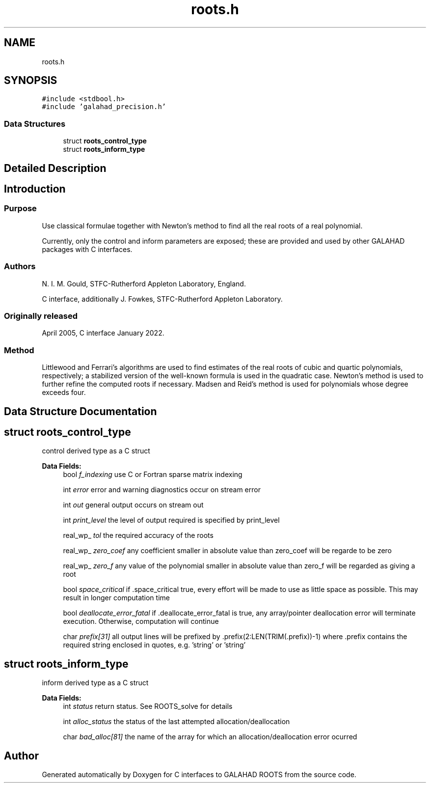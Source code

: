 .TH "roots.h" 3 "Sun Mar 20 2022" "C interfaces to GALAHAD ROOTS" \" -*- nroff -*-
.ad l
.nh
.SH NAME
roots.h
.SH SYNOPSIS
.br
.PP
\fC#include <stdbool\&.h>\fP
.br
\fC#include 'galahad_precision\&.h'\fP
.br

.SS "Data Structures"

.in +1c
.ti -1c
.RI "struct \fBroots_control_type\fP"
.br
.ti -1c
.RI "struct \fBroots_inform_type\fP"
.br
.in -1c
.SH "Detailed Description"
.PP 

.SH "Introduction"
.PP
.SS "Purpose"
Use classical formulae together with Newton’s method to find all the real roots of a real polynomial\&.
.PP
Currently, only the control and inform parameters are exposed; these are provided and used by other GALAHAD packages with C interfaces\&.
.SS "Authors"
N\&. I\&. M\&. Gould, STFC-Rutherford Appleton Laboratory, England\&.
.PP
C interface, additionally J\&. Fowkes, STFC-Rutherford Appleton Laboratory\&.
.SS "Originally released"
April 2005, C interface January 2022\&.
.SS "Method"
Littlewood and Ferrari's algorithms are used to find estimates of the real roots of cubic and quartic polynomials, respectively; a stabilized version of the well-known formula is used in the quadratic case\&. Newton's method is used to further refine the computed roots if necessary\&. Madsen and Reid's method is used for polynomials whose degree exceeds four\&. 
.SH "Data Structure Documentation"
.PP 
.SH "struct roots_control_type"
.PP 
control derived type as a C struct 
.PP
\fBData Fields:\fP
.RS 4
bool \fIf_indexing\fP use C or Fortran sparse matrix indexing 
.br
.PP
int \fIerror\fP error and warning diagnostics occur on stream error 
.br
.PP
int \fIout\fP general output occurs on stream out 
.br
.PP
int \fIprint_level\fP the level of output required is specified by print_level 
.br
.PP
real_wp_ \fItol\fP the required accuracy of the roots 
.br
.PP
real_wp_ \fIzero_coef\fP any coefficient smaller in absolute value than zero_coef will be regarde to be zero 
.br
.PP
real_wp_ \fIzero_f\fP any value of the polynomial smaller in absolute value than zero_f will be regarded as giving a root 
.br
.PP
bool \fIspace_critical\fP if \&.space_critical true, every effort will be made to use as little space as possible\&. This may result in longer computation time 
.br
.PP
bool \fIdeallocate_error_fatal\fP if \&.deallocate_error_fatal is true, any array/pointer deallocation error will terminate execution\&. Otherwise, computation will continue 
.br
.PP
char \fIprefix[31]\fP all output lines will be prefixed by \&.prefix(2:LEN(TRIM(\&.prefix))-1) where \&.prefix contains the required string enclosed in quotes, e\&.g\&. 'string' or 'string' 
.br
.PP
.RE
.PP
.SH "struct roots_inform_type"
.PP 
inform derived type as a C struct 
.PP
\fBData Fields:\fP
.RS 4
int \fIstatus\fP return status\&. See ROOTS_solve for details 
.br
.PP
int \fIalloc_status\fP the status of the last attempted allocation/deallocation 
.br
.PP
char \fIbad_alloc[81]\fP the name of the array for which an allocation/deallocation error ocurred 
.br
.PP
.RE
.PP
.SH "Author"
.PP 
Generated automatically by Doxygen for C interfaces to GALAHAD ROOTS from the source code\&.
